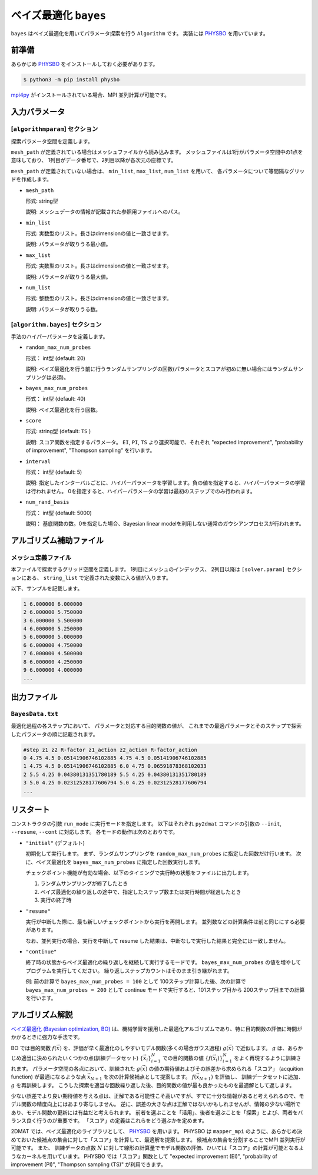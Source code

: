 ベイズ最適化 ``bayes``
*******************************

.. _PHYSBO: https://pasums.issp.u-tokyo.ac.jp/physbo

``bayes`` はベイズ最適化を用いてパラメータ探索を行う ``Algorithm`` です。
実装には `PHYSBO`_ を用いています。

前準備
~~~~~~
あらかじめ `PHYSBO`_ をインストールしておく必要があります。

.. code-block:: bash

    $ python3 -m pip install physbo

`mpi4py <https://mpi4py.readthedocs.io/en/stable/>`_ がインストールされている場合、MPI 並列計算が可能です。

入力パラメータ
~~~~~~~~~~~~~~~~~~~~~~~~~~~~~~~~

[``algorithmparam``] セクション
^^^^^^^^^^^^^^^^^^^^^^^^^^^^^^^^^^^^^

探索パラメータ空間を定義します。

``mesh_path`` が定義されている場合はメッシュファイルから読み込みます。
メッシュファイルは1行がパラメータ空間中の1点を意味しており、
1列目がデータ番号で、2列目以降が各次元の座標です。

``mesh_path`` が定義されていない場合は、 ``min_list``, ``max_list``, ``num_list`` を用いて、
各パラメータについて等間隔なグリッドを作成します。

- ``mesh_path``

  形式: string型

  説明: メッシュデータの情報が記載された参照用ファイルへのパス。

- ``min_list``

  形式: 実数型のリスト。長さはdimensionの値と一致させます。

  説明: パラメータが取りうる最小値。

- ``max_list``

  形式: 実数型のリスト。長さはdimensionの値と一致させます。

  説明: パラメータが取りうる最大値。

- ``num_list``

  形式: 整数型のリスト。長さはdimensionの値と一致させます。

  説明: パラメータが取りうる数。

[``algorithm.bayes``] セクション
^^^^^^^^^^^^^^^^^^^^^^^^^^^^^^^^^^^^^^

手法のハイパーパラメータを定義します。

- ``random_max_num_probes``

  形式： int型 (default: 20)

  説明: ベイズ最適化を行う前に行うランダムサンプリングの回数(パラメータとスコアが初めに無い場合にはランダムサンプリングは必須)。

- ``bayes_max_num_probes``

  形式： int型 (default: 40)

  説明: ベイズ最適化を行う回数。

- ``score``

  形式: string型 (default: ``TS`` )

  説明: スコア関数を指定するパラメータ。
  ``EI``, ``PI``, ``TS`` より選択可能で、それぞれ "expected improvement", "probability of improvement", "Thompson sampling" を行います。

- ``interval``

  形式： int型 (default: 5)

  説明: 指定したインターバルごとに、ハイパーパラメータを学習します。負の値を指定すると、ハイパーパラメータの学習は行われません。
  0を指定すると、ハイパーパラメータの学習は最初のステップでのみ行われます。

- ``num_rand_basis``

  形式： int型 (default: 5000)

  説明： 基底関数の数。0を指定した場合、Bayesian linear modelを利用しない通常のガウシアンプロセスが行われます。


アルゴリズム補助ファイル
~~~~~~~~~~~~~~~~~~~~~~~~~~~~~~~~

メッシュ定義ファイル
^^^^^^^^^^^^^^^^^^^^^^^^^^

本ファイルで探索するグリッド空間を定義します。
1列目にメッシュのインデックス、
2列目以降は ``[solver.param]`` セクションにある、
``string_list`` で定義された変数に入る値が入ります。

以下、サンプルを記載します。

.. code-block::

    1 6.000000 6.000000
    2 6.000000 5.750000
    3 6.000000 5.500000
    4 6.000000 5.250000
    5 6.000000 5.000000
    6 6.000000 4.750000
    7 6.000000 4.500000
    8 6.000000 4.250000
    9 6.000000 4.000000
    ...

出力ファイル
~~~~~~~~~~~~~~~~~~~~~~~~~~~~~~~~

``BayesData.txt`` 
^^^^^^^^^^^^^^^^^^^^^^
最適化過程の各ステップにおいて、
パラメータと対応する目的関数の値が、
これまでの最適パラメータとそのステップで探索したパラメータの順に記載されます。

.. code-block::

    #step z1 z2 R-factor z1_action z2_action R-factor_action
    0 4.75 4.5 0.05141906746102885 4.75 4.5 0.05141906746102885
    1 4.75 4.5 0.05141906746102885 6.0 4.75 0.06591878368102033
    2 5.5 4.25 0.04380131351780189 5.5 4.25 0.04380131351780189
    3 5.0 4.25 0.02312528177606794 5.0 4.25 0.02312528177606794
    ...


リスタート
~~~~~~~~~~~~~~~~~~~~~~~~~~~~~~~~
コンストラクタの引数 ``run_mode`` に実行モードを指定します。
以下はそれぞれ ``py2dmat`` コマンドの引数の ``--init``, ``--resume``, ``--cont`` に対応します。
各モードの動作は次のとおりです。

- ``"initial"`` (デフォルト)

  初期化して実行します。
  まず、ランダムサンプリングを ``random_max_num_probes`` に指定した回数だけ行います。
  次に、ベイズ最適化を ``bayes_max_num_probes`` に指定した回数実行します。

  チェックポイント機能が有効な場合、以下のタイミングで実行時の状態をファイルに出力します。

  #. ランダムサンプリングが終了したとき
  #. ベイズ最適化の繰り返しの途中で、指定したステップ数または実行時間が経過したとき
  #. 実行の終了時


- ``"resume"``

  実行が中断した際に、最も新しいチェックポイントから実行を再開します。
  並列数などの計算条件は前と同じにする必要があります。

  なお、並列実行の場合、実行を中断して resume した結果は、中断なしで実行した結果と完全には一致しません。

- ``"continue"``

  終了時の状態からベイズ最適化の繰り返しを継続して実行するモードです。
  ``bayes_max_num_probes`` の値を増やしてプログラムを実行してください。
  繰り返しステップカウントはそのまま引き継がれます。

  例: 前の計算で ``bayes_max_num_probes = 100`` として 100ステップ計算した後、次の計算で ``bayes_max_num_probes = 200`` として continue モードで実行すると、101ステップ目から 200ステップ目までの計算を行います。


アルゴリズム解説
~~~~~~~~~~~~~~~~~~~~~~~~~~~~~~~~

`ベイズ最適化 (Bayesian optimization, BO) <https://en.wikipedia.org/wiki/Bayesian_optimization>`_ は、機械学習を援用した最適化アルゴリズムであり、特に目的関数の評価に時間がかかるときに強力な手法です。

BO では目的関数 :math:`f(\vec{x})` を、評価が早く最適化のしやすいモデル関数(多くの場合ガウス過程) :math:`g(\vec{x})` で近似します。
:math:`g` は、あらかじめ適当に決められたいくつかの点(訓練データセット) :math:`\{\vec{x}_i\}_{i=1}^N` での目的関数の値 :math:`\{f(\vec{x}_i)\}_{i=1}^N` をよく再現するように訓練されます。
パラメータ空間の各点において、訓練された :math:`g(\vec{x})` の値の期待値およびその誤差から求められる「スコア」 (acquition function) が最適になるような点 :math:`\vec{x}_{N+1}` を次の計算候補点として提案します。
:math:`f(\vec{x}_{N+1})` を評価し、 訓練データセットに追加、 :math:`g` を再訓練します。
こうした探索を適当な回数繰り返した後、目的関数の値が最も良かったものを最適解として返します。

少ない誤差でより良い期待値を与える点は、正解である可能性こそ高いですが、すでに十分な情報があると考えられるので、モデル関数の精度向上にはあまり寄与しません。
逆に、誤差の大きな点は正解ではないかもしれませんが、情報の少ない場所であり、モデル関数の更新には有益だと考えられます。
前者を選ぶことを「活用」、後者を選ぶことを「探索」とよび、両者をバランス良く行うのが重要です。
「スコア」の定義はこれらをどう選ぶかを定めます。

2DMAT では、ベイズ最適化のライブラリとして、 `PHYSBO`_ を用います。
PHYSBO は ``mapper_mpi`` のように、あらかじめ決めておいた候補点の集合に対して「スコア」を計算して、最適解を提案します。
候補点の集合を分割することでMPI 並列実行が可能です。
また、 訓練データの点数 :math:`N` に対して線形の計算量でモデル関数の評価、ひいては「スコア」の計算が可能となるようなカーネルを用いています。
PHYSBO では「スコア」関数として "expected improvement (EI)", "probability of improvement (PI)", "Thompson sampling (TS)" が利用できます。
